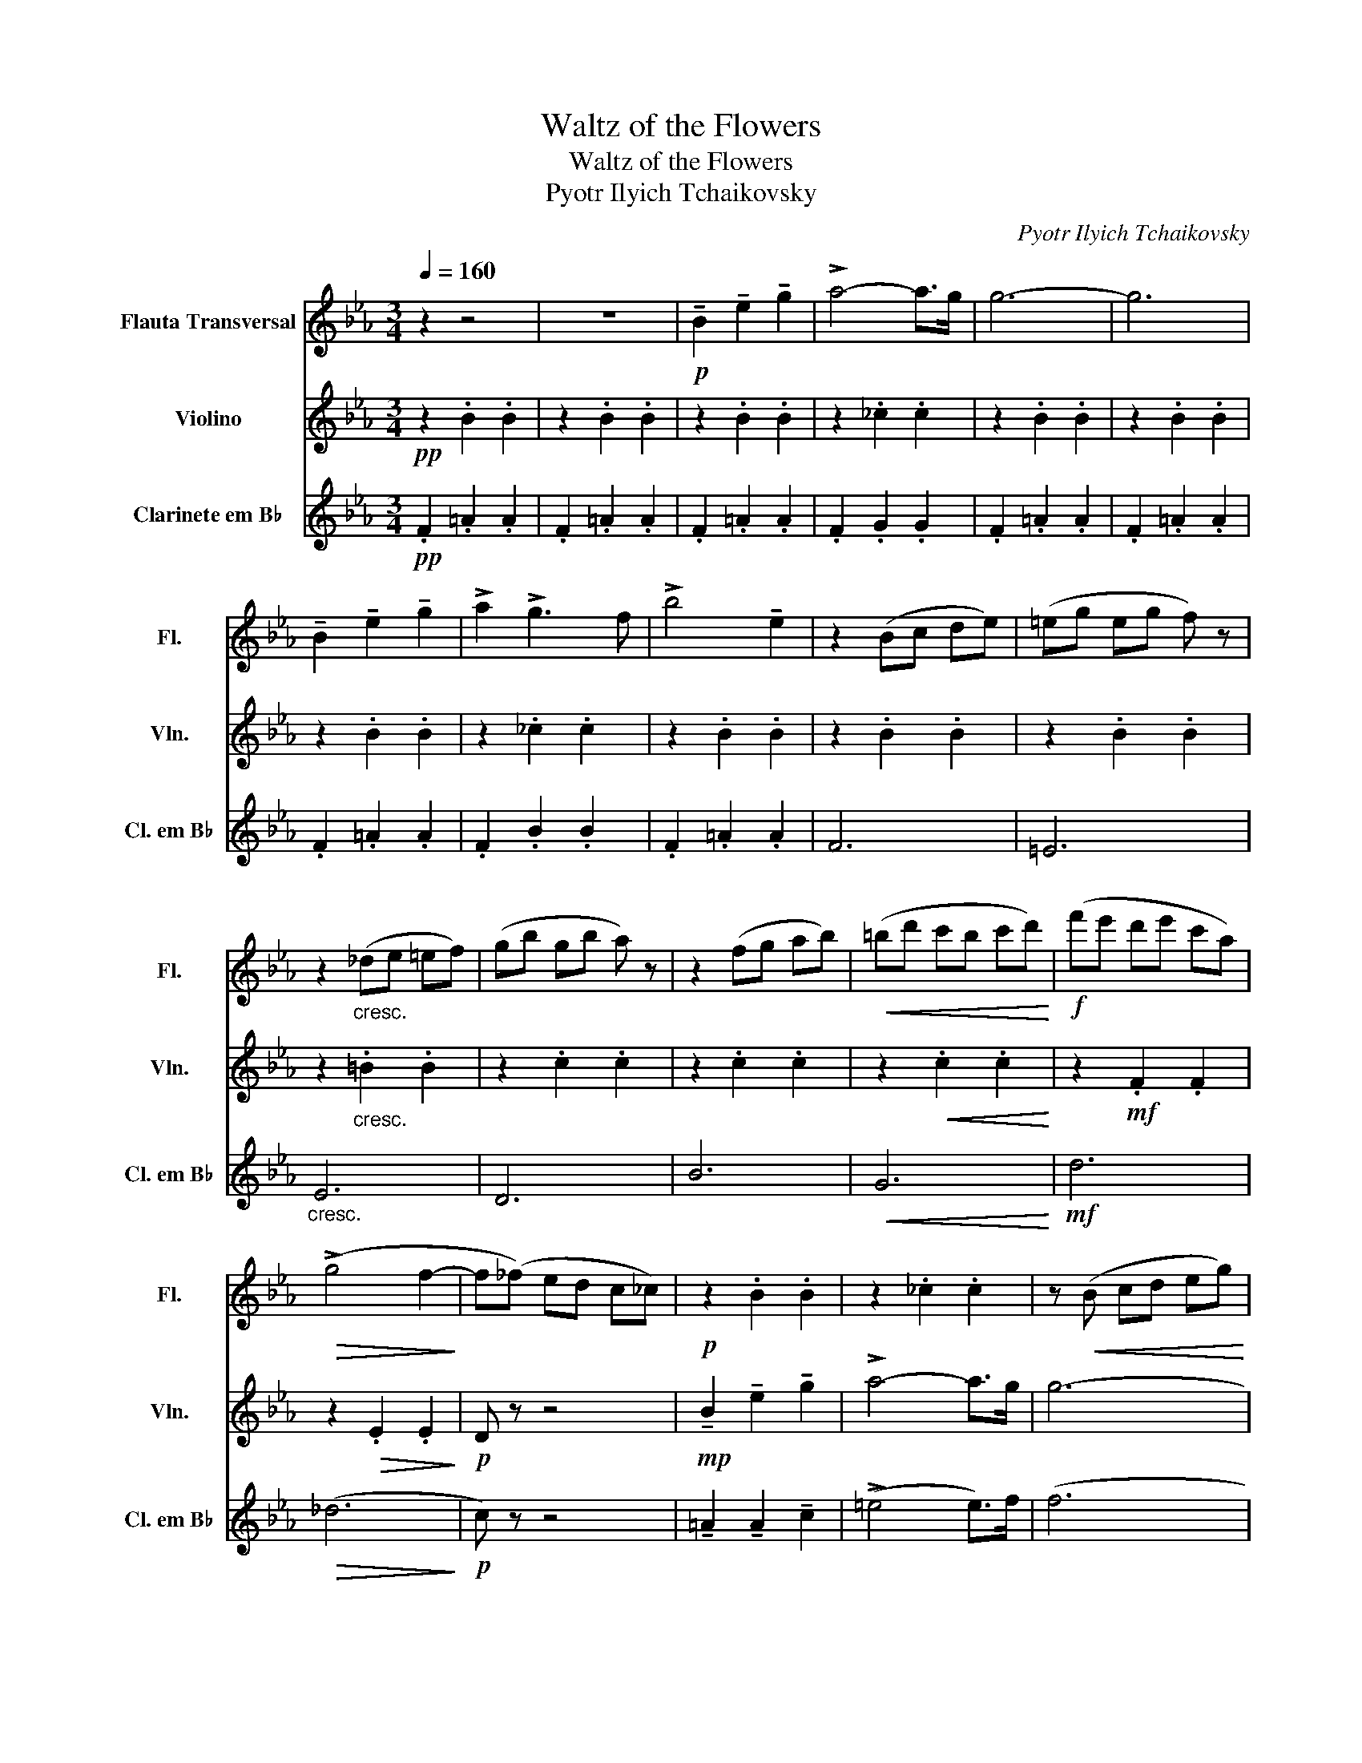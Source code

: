 X:1
T:Waltz of the Flowers
T:Waltz of the Flowers
T:Pyotr Ilyich Tchaikovsky
C:Pyotr Ilyich Tchaikovsky
%%score 1 2 3
L:1/8
Q:1/4=160
M:3/4
K:Eb
V:1 treble nm="Flauta Transversal" snm="Fl."
V:2 treble nm="Violino" snm="Vln."
V:3 treble transpose=-2 nm="Clarinete em B♭" snm="Cl. em B♭"
V:1
 z2 z4 | z6 |!p! !tenuto!B2 !tenuto!e2 !tenuto!g2 | !>!a4- a>g | g6- | g6 | %6
 !tenuto!B2 !tenuto!e2 !tenuto!g2 | !>!a2 !>!g3 f | !>!b4 !tenuto!e2 | z2 (Bc de) | (=eg eg f) z | %11
 z2"_cresc." (_de =ef) | (gb gb a) z | z2 (fg ab) |!<(! (=bd' c'b c'd')!<)! |!f! (f'e' d'e' c'a) | %16
!>(! (!>!g4 f2-!>)! | f(_f) ed c_c) |!p! z2 .B2 .B2 | z2 ._c2 .c2 | z!<(! (B cd eg)!<)! | %21
!>(! (c'b ge cB)!>)! | z2 .B2 .B2 | z2 ._c2 .c2 | z!<(! (d ef gb)!<)! |!>(! (e'b ge BG)!>)! | %26
 G z z2 z!mp! (b | =a^f d) z z2 | z2 z2 z"_cresc." (g | ^fc) (=A4 | B) z!mf! d4 | d4 (c2 | %32
!<(! c2) d2 _c2!<)! |!f! x2 z2 z2 |:!f! z2 .G2 .G2 | z2 .G2 .G2 | z2 .F2 .F2 | %37
 (3d'e'd' .^c' z .d' z | z2 .A2 .A2 | z2 .A2 .A2 | z2 .G2 .G2 | (3e'f'e' .d' z .e' z | z2 .G2 .G2 | %43
 z2 .G2 .G2 | z2 .F2 .F2 | (3d'e'd' .^c' z .d' z |1"_cresc." z2 .A2 .A2 | z2 .A2 .A2 | z2 .A2 .A2 | %49
 A z z2 z2 :|2"_cresc." (c'4 b2) | (c'4 b2) | d' z!ff! (f=g a=a |!>(! (b)a fe d)c!>)! || %54
!p! !tenuto!B2 !tenuto!e2 !tenuto!g2 | !>!a4- a>g | g6- | g6 | !tenuto!B2 !tenuto!e2 !tenuto!g2 | %59
 !>!a2 !>!g3 f | !>!b4 !tenuto!e2 | z2 (Bc de) | (=eg eg f) z | z2"_cresc." (_de =ef) | %64
 (gb gb a) z | z2 (fg ab) |!<(! (=bd' c'b c'd')!<)! |!f! (f'e' d'e' c'a) |!>(! (!>!g4 f2-)!>)! | %69
 f(_f ed c_c) |!p! z2 .B2 .B2 | z2 ._c2 .c2 | z!<(! (B cd eg)!<)! |!>(! (c'b ge cB)!>)! | %74
 z2 .B2 .B2 | z2 ._c2 .c2 | z!<(! (d ef gb)!<)! |!>(! (e'b ge BG)!>)! | G z z2 z!mp! (b | %79
 =a^f d) z z2 | z2 z2 z"_cresc." (g | ^fc) (=A4 | B) z!mf! d4 | d4 c2 |!<(! (c2 d2 _c2)!<)! | %85
!f! B z z2 z2 |:!f! z2 .G2 .G2 | z2 .G2 .G2 | z2 .F2 .F2 | (3d'e'd' .^c' z .d' z | z2 .A2 .A2 | %91
 z2 .A2 .A2 | z2 .G2 .G2 | (3e'f'e' .d' z .e' z | z2 .G2 .G2 | z2 .G2 .G2 | z2 .F2 .F2 | %97
 (3d'e'd' .^c' z .d' z |1"_cresc." z2 .A2 .A2 | z2 .A2 .A2 | z2 .A2 .A2 | A z z2 z2 :|2 %102
"_cresc." (c'4 b2) | (c'4 b2) | d' z!ff! b=b c'd' || e' z!mf! (e'2 =e'2) |: (f'4 b2) | %107
 z2 (c'2 _d'2) | (e'4 a2) |1 z2 (b2 c'2) | (_d'4 f2) | (c'4 a2) |"_cresc." c'4 b2- | %113
 b2 (e'2 =e'2) :|2!mf! z2 (c'2 _g2) ||"_cresc." g2 (c'2 e'2) | (e'4 d'2) | c' z!ff! (eg =a=b | %118
 c'2) (e'2 =e'2) |:!mf! (f'4 b2) | z2 (c'2 _d'2) | (e'4 a2) |1 z2 (b2 c'2) | (_d'4 f2) | (c'4 a2) | %125
"_cresc." c'4 b2- | b2 (e'2 =e'2) :|!mf! z2 (c'2 _g2) || g2 (c'2 e'2) |"_dim." (e'4 d'2) |: %130
 z2!mp! .E2 .E2 | z2 .E2 .E2 | z2 .E2 .E2 | z2 .E2 .E2 | z2 .D2 .D2 | z2 .D2 .D2 | z2 .E2 .E2 | %137
 z2 .E2 .E2 |1 z2 .E2 .E2 | z2 .E2 .E2 | z2 .F2 .F2 | z2 .F2 .F2 | z2 .F2 .F2 | z2 .E2 .E2 | %144
 z2 .E2 .G2 |!<(! E4 z2!<)! :|!mf! z2 .E2 .E2 | z2 .E2 .E2 | z2 .F2 .F2 | z2 .F2 .F2 | z2 .G2 .G2 | %151
 z2 .G2 .G2 | z2 .G2 .G2 | z2 (e'2 =e'2) |:!mf! (f'4 b2) | z2 (c'2 _d'2) | (e'4 a2) |1 %157
 z2 (b2 c'2) | (_d'4 f2) | (c'4 a2) |"_cresc." c'4 b2- | b2 (e'2 =e'2) :|!mf! z2 a2 z b | %163
[Q:1/4=200]"^- - - - - - acell.- - - - - - - - -" c'4 f2 | c'4 f2 | c'2 f2 c'2 | %166
[Q:1/4=170]"^- - - - - - dim. - - - - - - - -" f2 c'2 f2 | c2 F2 c2 | F2 c2 F2 | c4 z2 || %170
[Q:1/4=114]"^Ritardando" z2 D2 z2 | E2 z2 =E2 | z2 F2 z2 | G6 | %174
!p![Q:1/4=144]"^Poco a poco\n\n" !tenuto!B2!<(! !tenuto!e2 !tenuto!g2!<)! | %175
"^\n"[Q:1/4=160]"^A tempo\n" !>!a4- a>g | g6- | g6 | !tenuto!B2 !tenuto!e2 !tenuto!g2 | %179
 !>!a2 !>!g3 f | !>!b4 !tenuto!e2 | z2 (Bc de) | (=eg eg f) z | z2"_cresc." (_de =ef) | %184
 (gb gb a) z | z2 (fg ab) |!<(! (=bd' c'b c'd')!<)! |!f! (f'e' d'e' c'a) |!>(! (!>!g4 f2-!>)! | %189
 f(_f) ed c_c) |!p! z2 .B2 .B2 | z2 ._c2 .c2 | z!<(! (B cd eg)!<)! |!>(! (c'b ge cB)!>)! | %194
 z2 .B2 .B2 | z2 ._c2 .c2 | z!<(! (d ef gb)!<)! |!>(! (e'b ge BG)!>)! | G z z2 z!mp! (b | %199
 =a^f d) z z2 | z2 z2 z"_cresc." (g | ^fc) (=A4 | B) z!mf! d4 | d4 (c2 |!<(! c2) d2 _c2!<)! | %205
!f! B2 z2 z2 |:!f! z2 .G2 .G2 | z2 .G2 .G2 | z2 .F2 .F2 | (3d'e'd' .^c' z .d' z | z2 .A2 .A2 | %211
 z2 .A2 .A2 | z2 .G2 .G2 | (3e'f'e' .d' z .e' z | z2 .G2 .G2 | z2 .G2 .G2 | z2 .F2 .F2 | %217
 (3d'e'd' .^c' z .d' z |1"_cresc." z2 .A2 .A2 | z2 .A2 .A2 | z2 .A2 .A2 | A z z2 z2 :| %222
!mf! (c'4 b2) | (c'4 b2) | !>!d' z!<(! (fg a=a) | (b=a b=b c'd')!<)! |!f! !>!e'6 | %227
 !tenuto!d'4 z z/ !>!e'/ | (e'd' c'b c'b) | (ge BG Be) | !>!g6 | !tenuto!a2 !tenuto!b2 !tenuto!a2 | %232
 (gf eB GB) | ._d z!mp![Q:1/4=200]"^Accelerando""_cresc." (GA =AB) | (=Bd _Bd =B=a) | %235
[Q:1/4=230]"^\n" !>!g2 (B=B cd) |[Q:1/4=240] (ef ef eB) |[Q:1/4=250] dc (GA =AB) | %238
[Q:1/4=260][Q:1/4=240] (=Bd _Bd =Ba) | !>!g2 (B=B cd) | (=ef ef d=B) | (d^c GA =AB) | =Bd _Bd =Be | %243
[Q:1/4=220]"^Ritardando" ce =Be cf |[Q:1/4=210] ef df e^f |[Q:1/4=200] f^f ef ea | %246
[Q:1/4=190] ga _ga =gb |[Q:1/4=175] ac' =a=c' bd' |[Q:1/4=155] ce =Bd ce |[Q:1/4=140] fe gf ag || %250
[Q:1/4=160]"^A tempo"!p! !tenuto!_g2 !tenuto!G2 !tenuto!G2 | !>!A4 z z/ !tenuto!G/ | (!>!G6 | G6) | %254
!>(! !tenuto!G2 !tenuto!G2 !tenuto!G2!>)! | !>!A4 z z/!mf! b/ |!<(! (ba gf ga)!<)! | %257
[Q:1/4=180]"^Accelerando"!>(! (b=a b=b c'd')!>)! |!f![Q:1/4=210] (!>!e'4 b2) | (!>!e'4 =b2) | %260
 (d'c' =bc' af) | (3c'd'c' =b z c' z | (d'4 a2) | (d'4 b2) | (c'b =ab ge) | (3bc'b =a z b z | %266
 =b4 _g2 | =a4 f2 | b2 f2 (3gag | e2 (3aba f2 | (3=aba _g2 (3b=b_b | g2 (3_c'd'c' a2 | %272
 (3c'd'c' b2 (3d'e'd' | b2 z4 |!mp! (d'4 a2) | (d'4 b2) | (c'b =ab ge) | (3bc'b =a z b z | %278
 =b4 _g2 | =a4 f2 | b2 f2 (3gag | e2 (3aba f2 | (3=aba _g2 (3b=b_b | g2 (3_c'd'c' a2 | %284
 (3c'd'c' b2 (3d'e'd' | b2 e'2 (3d'e'd' | b2 (c'2 c'2) | d'2 e'2 (3d'e'd' | b2 (c'2 c'2) | %289
!>(! d'2 e'2 (3d'e'd' | b2 e'2 (3d'e'd' | b2 e'2 (3d'e'd'!>)! | %292
[Q:1/4=140]"^Rallentando - - - - - - - - - - - - - - - - - -"!pp! b2 e'2 (3d'e'd' | !>!b6 | %294
!ppp! !tenuto!e2 !tenuto!g2 !tenuto!b2 | e'6 |] %296
V:2
!pp! z2 .B2 .B2 | z2 .B2 .B2 | z2 .B2 .B2 | z2 ._c2 .c2 | z2 .B2 .B2 | z2 .B2 .B2 | z2 .B2 .B2 | %7
 z2 ._c2 .c2 | z2 .B2 .B2 | z2 .B2 .B2 | z2 .B2 .B2 | z2"_cresc." .=B2 .B2 | z2 .c2 .c2 | %13
 z2 .c2 .c2 | z2!<(! .c2 .c2!<)! | z2!mf! .F2 .F2 | z2!>(! .E2 .E2!>)! |!p! D z z4 | %18
!mp! !tenuto!B2 !tenuto!e2 !tenuto!g2 | !>!a4- a>g | g6- | g6 | !tenuto!B2 !tenuto!e2 !tenuto!g2 | %23
 !tenuto!a2 !>!g3 f | !>!b4 !tenuto!e2 | z2!p! .B2 .B2 | z2 .G2 .G2 |"_cresc." z2 .c2 .c2 | %28
 z2 .B2 .B2 | z2 .^F2 .F2 |!mf! z2 G4 | G4 (G2 |!<(! G2) G2 ^F2!<)! |!f! (GB cd ef) |: (g4 d2) | %35
 (f4 c2) | (e4 A2) | .b z4 z | (a4 e2) | (g4 d2) | (f4 B2) | .g z z4 | (g4 d2) | (f4 c2) | %44
 (e4 A2) | .b z4 z |1"_cresc." (a4 e2) | (a4 =e2) | (a4 f2) | b!f!(B cd ef) :|2"_cresc." (a4 c2) | %51
 (a4 _d2) | a z z2!ff! a z | g z z2 z2 ||!pp! z2 .B2 .B2 | z2 ._c2 .c2 | z2 .B2 .B2 | z2 .B2 .B2 | %58
 z2 .B2 .B2 | z2 ._c2 .c2 | z2 .B2 .B2 | z2 .B2 .B2 | z2 .B2 .B2 | z2"_cresc." .=B2 .B2 | %64
 z2 .c2 .c2 | z2 .c2 .c2 | z2!<(! .c2 .c2!<)! | z2!mf! .F2 .F2 | z2!>(! .E2 .E2!>)! |!p! D z z4 | %70
!mp! !tenuto!B2 !tenuto!e2 !tenuto!g2 | !>!a4- a>g | (g6 | g6) | !tenuto!B2 !tenuto!e2 !tenuto!g2 | %75
 !tenuto!a2 !>!g3 f | !>!b4 !tenuto!e2 | z2!p! .B2 .B2 | z2 .G2 .G2 |"_cresc." z2 .c2 .c2 | %80
 z2 .B2 .B2 | z2 .^F2 .F2 |!mf! z2 G4 | G4 (G2 |!<(! G2) G2 ^F2!<)! |!f! (GB cd ef) |: (g4 d2) | %87
 (f4 c2) | (e4 A2) | .b z4 z | (a4 e2) | (g4 d2) | (f4 B2) | .g z z4 | (g4 d2) | (f4 c2) | %96
 (e4 A2) | .b z4 z |1"_cresc." (a4 e2) | (a4 =e2) | (a4 f2) | b!f!(B cd ef) :|2"_cresc." (a4 c2) | %103
 (a4 _d2) | a z z2!ff! a z || g z z2 z2 |:!pp! (fe _dc BA | G) z z2 z2 | (e_d cB AG |1 F) z z2 z2 | %110
 (Bc _de fg) | z2 z4 |"_cresc." (cB AG AB) | (cd ef ^fg) :|2!p! z2 .A2 ._G2 || %115
"_cresc." z2 .E2 .E2 | z2 .G2 .G2 | z z z2!ff! z z | z z z2 z2 |:!pp! (fe _dc BA | G) z z2 z2 | %121
 (e_d cB AG |1 F) z z2 z2 | (Bc _de fg) | z2 z4 |"_cresc." (cB AG AB) | (cd ef ^fg) :| %127
!p! z2 .A2 ._G2 || z2 .E2 .E2 |"_dim." z2 .G2 .G2 |: z2!mp! .C2 .C2 | z2 .C2 .C2 | z2 .C2 .C2 | %133
 z2 .C2 .C2 | z2 .=B,2 .B,2 | z2 .=B,2 .B,2 | z2 .C2 .C2 | z2 .C2 .C2 |1 z2 .C2 .C2 | z2 .C2 .C2 | %140
 z2 .C2 .C2 | z2 .C2 .C2 | z2 ._C2 .C2 | z2 ._C2 .C2 | z2 .C2 .E2 |!<(! G,4 z2!<)! :| %146
!mf! z2 .C2 .C2 | z2 .C2 .C2 | z2 .D2 .D2 | z2 .D2 .D2 | z2 .D2 .D2 | z2 ._D2 .D2 | z2 .C2 .C2 | %153
 z6 |:!pp! fe _dc BA | G z z2 z2 | e_d cB AG |1 F z z2 z2 | (Bc _de fg) | z2 z4 | %160
"_cresc." (cB AG AB) | (cd ef ^fg) :| z2!mp! E2 E2 | z2 D2 D2 | z2 E2 E2 | B,2 z2 C2 | z2 D2 z2 | %167
 B,2 z2 C2 | z2 A,2 z2 | E4 z2 || B,2 z2 B,2 | z2 B,2 z2 | B,2 z2 B,2 | z6 | z2!<(! .B2 .B2!<)! | %175
 z2 ._c2 .c2 | z2 .B2 .B2 | z2 .B2 .B2 | z2 .B2 .B2 | z2 ._c2 .c2 | z2 .B2 .B2 | z2 .B2 .B2 | %182
 z2 .B2 .B2 | z2"_cresc." .=B2 .B2 | z2 .c2 .c2 | z2 .c2 .c2 | z2!<(! .c2 .c2!<)! | %187
 z2!mf! .F2 .F2 | z2!>(! .E2 .E2!>)! |!p! D z z4 |!mp! !tenuto!B2 !tenuto!e2 !tenuto!g2 | %191
 !>!a4- a>g | g6- | g6 | !tenuto!B2 !tenuto!e2 !tenuto!g2 | !tenuto!a2 !>!g3 f | !>!b4 !tenuto!e2 | %197
 z2!p! .B2 .B2 | z2 .G2 .G2 |"_cresc." z2 .c2 .c2 | z2 .B2 .B2 | z2 .^F2 .F2 |!mf! z2 G4 | G4 (G2 | %204
!<(! G2) G2 ^F2!<)! |!f! (GB cd ef) |: (g4 d2) | (f4 c2) | (e4 A2) | .b z4 z | (a4 e2) | (g4 d2) | %212
 (f4 B2) | .g z z4 | (g4 d2) | (f4 c2) | (e4 A2) | .b z4 z |1"_cresc." (a4 e2) | (a4 =e2) | %220
 (a4 f2) | b!f!(B cd ef) :| z2!p! .E2 .E2 | z2 .=E2 .E2 | .D z z2 E z | .D z z4 | %226
 !tenuto!G2 !tenuto!B2 !tenuto!e2 | !>!e2 z4 | e2 G2 G2 | !>!G6 | %230
 !tenuto!G2 !tenuto!B2 !tenuto!e2 | (!>!e4 e>)f | !>!f4 B2 | B2 z4 | z2!p! .e2 .e2 | z2 .=e2 .e2 | %236
 z2 .G2 .G2 | !>!F2 z4 | z2 .e2 .e2 | z2 .=e2 .e2 | z2 .e2 .e2 | z2 .d2 .d2 | .=B2 .B2 z2 | %243
 .=E2 .E2 z2 | .E2 .E2 z2 | .D2 .D2 z2 | !>!D2 z2 !>!C2 | z2 !>!B,2 z2 | !tenuto!E2 z2 E2 | %249
 E2 D2 z2 ||!mf! !tenuto!_G2 !tenuto!B2 !tenuto!e2 | !>!f4 z z/ !tenuto!e/ | (!>!e6 | e6) | %254
!p! !tenuto!E2 !tenuto!B2 !tenuto!e2 | !>!f4 z z/ B/ |!<(! B z d2 d2!<)! |!>(! d6!>)! | %258
 z2!mf! Be .B2 | z2 =Bf .B2 | !tenuto!A2 !>!f4 | .c2 .c2 .c2 | .A2 .A2 .A2 | .B2 Bd .B2 | %264
 G2 !>!B4 | .B2 .B2 .B2 | !tenuto!G2 !>!G4 | !tenuto!E2 !>!E4 | .B2 z2 .B2 | z2 .A2 z2 | %270
 .=A2 z2 .B2 | z2 .A2 z2 | .F2 z2 .G2 | z6 |!p! .A2 .A2 .A2 | B2 Bd .B2 | !tenuto!G2 !>!B4 | %277
 .B2 .B2 .B2 | !tenuto!G2 !>!G4 | !tenuto!E2 !>!E4 | .B2 z2 .B2 | z2 .A2 z2 | .=A2 z2 .B2 | %283
 z2 .A2 z2 | .F2 z2 .G2 | z2 .e2 (b2 | b2) .a4 | !tenuto!.f2 !tenuto!.e2 (b2 | b2) .a4 | %289
!>(! .f2 .e2 .g2 | .a2 .e2 .g2 | .a2 .e2 .g2!>)! |!pp! .a2 .e2 .g2 | !>!e6 | %294
!ppp! !tenuto!e2 !tenuto!B2 !tenuto!G2 | B6 |] %296
V:3
!pp! .F2 .=A2 .A2 | .F2 .=A2 .A2 | .F2 .=A2 .A2 | .F2 .G2 .G2 | .F2 .=A2 .A2 | .F2 .=A2 .A2 | %6
 .F2 .=A2 .A2 | .F2 .B2 .B2 | .F2 .=A2 .A2 | F6 | =E6 |"_cresc." E6 | D6 | B6 |!<(! G6!<)! | %15
!mf! d6 |!>(! (_d6!>)! |!p! c) z z4 | !tenuto!=A2 !tenuto!A2 !tenuto!c2 | (!>!=e4 e>)f | (f6 | %21
 f6) | !tenuto!=A2 !tenuto!A2 !tenuto!c2 | !tenuto!=e2 !tenuto!e3 e | !>!=a4 !tenuto!c2 | %25
 z2!mp! (FG =A=B) | (cd =Bd c) z |"_cresc." z2 (B=B cd) | (=ef ^df e) z | z2!mf! (^d=e f^g) | %30
!<(! (=a=b c'^g ba)!<)! | (c'^g =b=a c'a) |!ff! (c'=a c'a c'^g) | =a(c =Bc d=e) |: (f4 c2) | %35
 (=e4 F2) | (d4 B2) | (3=efe .^d z .e z | (f4 d2) | (=e4 =E2) | (=e4 F2) | (3fgf =e z f z | %42
 (f4 c2) | (=e4 F2) | (d4 B2) | (3=efe .^d z .e z |1 (f4 B2) | (^f4 B2) | (g4 c2) | %49
 f!f!(c =Bc d=e) :|2"_cresc." z2 .f2 .f2 | z2 .^f2 .f2 | g z!ff! (c^c d=e | f) z z2 z2 || %54
!pp! .F2 .=A2 .A2 | .F2 .=A2 .A2 | .F2 .=A2 .A2 | .F2 .=A2 .A2 | .F2 .=A2 .A2 | .F2 .B2 .B2 | %60
 .F2 .=A2 .A2 | F6 | =E6 |"_cresc." E6 | D6 | B6 |!<(! G6!<)! |!mf! d6 |!>(! (_d6!>)! | %69
!p! c) z z4 | !tenuto!=A2 !tenuto!A2 !tenuto!c2 | (!>!=e4 e>)f | f6- | f6 | %74
 !tenuto!=A2 !tenuto!A2 !tenuto!c2 | !tenuto!=e2 !tenuto!e3 e | !>!=a4 !tenuto!c2 | %77
 z2!mp! (FG =A=B) | (cd =Bd c) z |"_cresc." z2 (B=B cd) | (=ef ^df e) z | z2!mf! (^d=e f^g) | %82
!<(! (=a=b c'^g ba) | (c'^g =b=a c'a)!<)! |!ff! (c'=a c'a c'^g) | =a(c =Bc d=e) |: (f4 c2) | %87
 (=e4 F2) | (d4 B2) | (3=efe .^d z .e z | (f4 d2) | (=e4 =E2) | (=e4 F2) | (3fgf =e z f z | %94
 (f4 c2) | (=e4 F2) | (d4 B2) | (3=efe .^d z .e z |1 (f4 B2) | (^f4 B2) | (g4 c2) | %101
 f!f!(c =Bc d=e) :|2"_cresc." z2 .f2 .f2 | z2 .^f2 .f2 | g z!ff! c^c d=e || f z z2 z2 |: z6 | %107
!pp! (cB =AG FE | D) z z2 z2 |1 (B=A GA GF | E) z z2 z2 | (dc B=A BA) |"_cresc." (G=A G^F GA) | %113
 (B=A Bc de) :|2!p! .F2 .c2 .c2 ||"_cresc." .F2 .c2 .c2 | .F2 .c2 .c2 | d z!ff! (F=A =B^c | %118
 d) z z2 z2 |: z6 |!pp! (cB =AG FE | D) z z2 z2 |1 (B=A GA GF | E) z z2 z2 | (dc B=A BA) | %125
"_cresc." (G=A G^F GA) | (B=A Bc de) :|!p! .F2 .c2 .c2 || .F2 .c2 .c2 |"_dim." .F2 .c2 .c2 |: %130
!f! =A6 | B6 | =A4 z (3z/ F/G/ | G2 ^F2 G2 | B2 B2 =A2 | (=A2 A2) G2 | (G2 G2) F (3z/ =E/F/ | %137
 F2 =E2 F2 |1 (=A2 A2) D (3:2:2z/4 D/=E/ | D2 ^C2 D2 | F2 B,2 B,2 | B,2 D2 F2 | (F2 F2) _D2 | %143
 G,2 _D2 F2 | =E4 D2 |!<(! z2 (3:2:6z C^C D=EF!<)! :| d4 D2 | D2 F2 =A2 | d4 D2 | D2 F2 =A2 | %150
 d4 z =A | B2 =A2 z =E | G4 (F2 | F) z z4 |: z6 |!pp! cB =AG FE | D z z2 z2 |1 B=A GA GF | %158
 E z z2 z2 | (dc B=A BA) |"_cresc." (G=A G^F GA) | (B=A Bc de) :|!mp! G,2 C2 C2 | F,2 C2 C2 | %164
 =E,2 C2 C2 | F,2 z2 C2 | z2 C2 z2 | D2 z2 C2 | z2 B,2 z2 | B,4 z2 || B,2 z2 =A,2 | z2 A,2 z2 | %172
 G,2 z2 F,2 | z6 | .F2!<(! .=A2 .A2!<)! | .F2 .G2 .G2 | .F2 .=A2 .A2 | .F2 .=A2 .A2 | %178
 .F2 .=A2 .A2 | .F2 .B2 .B2 | .F2 .=A2 .A2 | F6 | =E6 |"_cresc." E6 | D6 | B6 |!<(! G6!<)! | %187
!mf! d6 |!>(! (_d6!>)! |!p! c) z z4 | !tenuto!=A2 !tenuto!A2 !tenuto!c2 | (!>!=e4 e>)f | (f6 | %193
 f6) | !tenuto!=A2 !tenuto!A2 !tenuto!c2 | !tenuto!=e2 !tenuto!e3 e | !>!=a4 !tenuto!c2 | %197
 z2!mp! (FG =A=B) | (cd =Bd c) z |"_cresc." z2 (B=B cd) | (=ef ^df e) z | z2!mf! (^d=e f^g) | %202
!<(! (=a=b c'^g ba) | (c'^g =b=a c'a)!<)! |!ff! (c'=a c'a c'^g) | =a(c =Bc d=e) |: (f4 c2) | %207
 (=e4 F2) | (d4 B2) | (3=efe .^d z .e z | (f4 d2) | (=e4 =E2) | (=e4 F2) | (3fgf =e z f z | %214
 (f4 c2) | (=e4 F2) | (d4 B2) | (3=efe .^d z .e z |1 (f4 B2) | (^f4 B2) | (g4 c2) | %221
 f!f!(c =Bc d=e) :|!mp! .=A,2 .C2 .C2 | .=A,2 .C2 .C2 | .G, z z2 G, z | .C z z4 | %226
 !tenuto!F2 !tenuto!=A2 !tenuto!c2 | !>!d2 .F2 .F2 | C2 F2 F2 | !>!F6 | %230
 !tenuto!F2 !tenuto!=A2 !tenuto!c2 | (!>!d4 d>)B | !>!B4 F2 | =A2 z4 |!p! .F2 .^d2 .d2 | %235
 .=E2 .d2 .d2 | .D2 .F2 .F2 | !>!G,2 z4 | .F2 .^d2 .d2 | .=E2 .d2 .d2 | .D2 .=A2 .A2 | %241
 .G,2 .=A2 .A2 | .=A2 .A2 z2 | .=A2 .A2 z2 | .=A2 .A2 z2 | .B2 .B2 z2 | !>!C2 z2 !>!B,2 | %247
 z2 !>!=A,2 z2 | !tenuto!=A,2 z2 G,2 | F,2 =E,2 z2 ||!p! .F,2 .=A2 .A2 | .=E2 .G2 .G2 | %252
 .F2 .=A2 .A2 |!<(! =A,2 =E=A!<)!!>(! c=e!>)! |!p! .f2 .=A2 .A2 | .=e2 .G2 .G2 | %256
!<(! =A2 c2 c2!<)! |!>(! G6!>)! |!mf! .=A,2 .=A2 .A2 | .=A,2 .=A2 .A2 | !tenuto!B,2 !>!B4 | %261
 .G2 .G2 .G2 | .G2 .G2 .G2 | .=A2 .A2 .A2 | =A,2 !>!=A4 | .=A2 .A2 .A2 | !tenuto!F2 !>!F4 | %267
 !tenuto!D2 !>!D4 | .G2 z2 .=A2 | z2 .F2 z2 | .F2 z2 .F2 | z2 .^C2 z2 | .=E2 z2 .F2 | z6 | %274
!p! .G2 .G2 .G2 | .=A2 .A2 .A2 | !tenuto!=A,2 !>!=A4 | .=A2 .A2 .A2 | !tenuto!F2 !>!F4 | %279
 !tenuto!D2 !>!D4 | .G2 z2 .=A2 | z2 .F2 z2 | .F2 z2 .F2 | z2 .^C2 z2 | .=E2 z2 .F2 | %285
 z2 .=A2 (=a2 | =a2) .d4 | !tenuto!.B2 !tenuto!.c2 (=a2 | =a2) .d4 |!>(! .c2 .=A2 .F2 | %290
 .F2 .=A2 .C2 | .F2 .C2 .=A,2!>)! |!pp! .F,2 .=A,2 .C2 | !>!=A6 | %294
!ppp! !tenuto!F2 !tenuto!c2 !tenuto!f2 | =a6 |] %296

